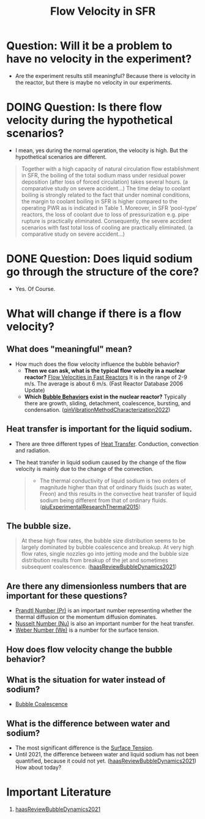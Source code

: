 :PROPERTIES:
:ID:       86b5f410-9ca6-4e06-8160-f94a07d75de5
:END:
#+title: Flow Velocity in SFR

* Question: Will it be a problem to have no velocity in the experiment?
- Are the experiment results still meaningful? Because there is velocity in the reactor, but there is maybe no velocity in our experiments.
* DOING Question: Is there flow velocity during the hypothetical scenarios?
- I mean, yes during the normal operation, the velocity is high. But the hypothetical scenarios are different.
#+begin_quote
Together with a high capacity of natural circulation flow establishment in SFR, the boiling of the total sodium mass under residual power deposition (after loss of forced circulation) takes several hours. (a comparative study on severe accident...)
The time delay to coolant boiling is strongly related to the fact that under nominal conditions, the margin to coolant boiling in SFR is higher compared to the operating PWR as is indicated in Table 1. Moreover, in SFR ‘pool-type’ reactors, the loss of coolant due to loss of pressurization e.g. pipe rupture is practically eliminated. Consequently, the severe accident scenarios with fast total loss of cooling are practically eliminated. (a comparative study on severe accident...)
#+end_quote
* DONE Question: Does liquid sodium go through the structure of the core?
CLOSED: [2024-03-14 Thu 21:07]
- Yes. Of Course.
* What will change if there is a flow velocity?
** What does "meaningful" mean?
- How much does the flow velocity influence the bubble behavior?
  + *Then we can ask, what is the typical flow velocity in a nuclear reactor?*
    [[file:images/flow_velocity.png][Flow Velocities in Fast Reactors]]
    It is in the range of 2-9 m/s. The average is about 6 m/s. (Fast Reactor Database 2006 Update)
  + *Which [[id:da14bc48-3d11-4e21-8909-5044e48dcb5f][Bubble Behaviors]] exist in the nuclear reactor?* 
    Typically there are growth, sliding, detachment, coalescence, bursting, and condensation. ([[id:973b3f7e-b2b3-4c9a-91ea-91b36d00150e][qinVibrationMethodCharacterization2022]])
** Heat transfer is important for the liquid sodium.
- There are three different types of [[id:bc3476ae-96b8-4c57-9b4f-2bfaa12bf1f1][Heat Transfer]]. Conduction, convection and radiation.
- The heat transfer in liquid sodium caused by the change of the flow velocity is mainly due to the change of the convection. 
  #+begin_quote
- The thermal conductivity of liquid sodium is two orders of magnitude higher than that of ordinary fluids (such as water, Freon) and this results in the convective heat transfer of liquid sodium being different from that of ordinary fluids. ([[id:43c69a41-f176-489a-ae41-3c629dcc4221][qiuExperimentalResearchThermal2015]])
  #+end_quote
** The bubble size.
#+begin_quote
At these high flow rates, the bubble size distribution seems to be largely dominated by bubble coalescence and breakup. At very high flow rates, single nozzles go into jetting mode and the bubble size distribution results from breakup of the jet and sometimes subsequent coalescence.
([[id:458876ec-83c2-4b8d-a4a7-e6b487f21046][haasReviewBubbleDynamics2021]])
#+end_quote
** Are there any dimensionless numbers that are important for these questions?
- [[id:a703a0c8-0260-42d2-b58a-4625b5eaa7f2][Prandtl Number (Pr)]] is an important number representing whether the thermal diffusion or the momentum diffusion dominates.
- [[id:a085096a-8909-42d6-88d6-1c2d51e8c6b2][Nusselt Number (Nu)]] is also an important number for the heat transfer.
- [[id:355d14d9-fc5f-4b2b-8de0-43936b1bd04e][Weber Number (We)]] is a number for the surface tension.
** How does flow velocity change the bubble behavior?
** What is the situation for water instead of sodium?
- [[id:3d473d21-5ba7-40f2-a5b8-84cc6c46a920][Bubble Coalescence]]
** What is the difference between water and sodium?
- The most significant difference is the [[id:6d7a63dd-dfbf-48f8-b836-f50728e0112c][Surface Tension]].
- Until 2021, the difference between water and liquid sodium has not been quantified, because it could not yet. ([[id:458876ec-83c2-4b8d-a4a7-e6b487f21046][haasReviewBubbleDynamics2021]]) How about today?
* Important Literature
1. [[id:458876ec-83c2-4b8d-a4a7-e6b487f21046][haasReviewBubbleDynamics2021]]
